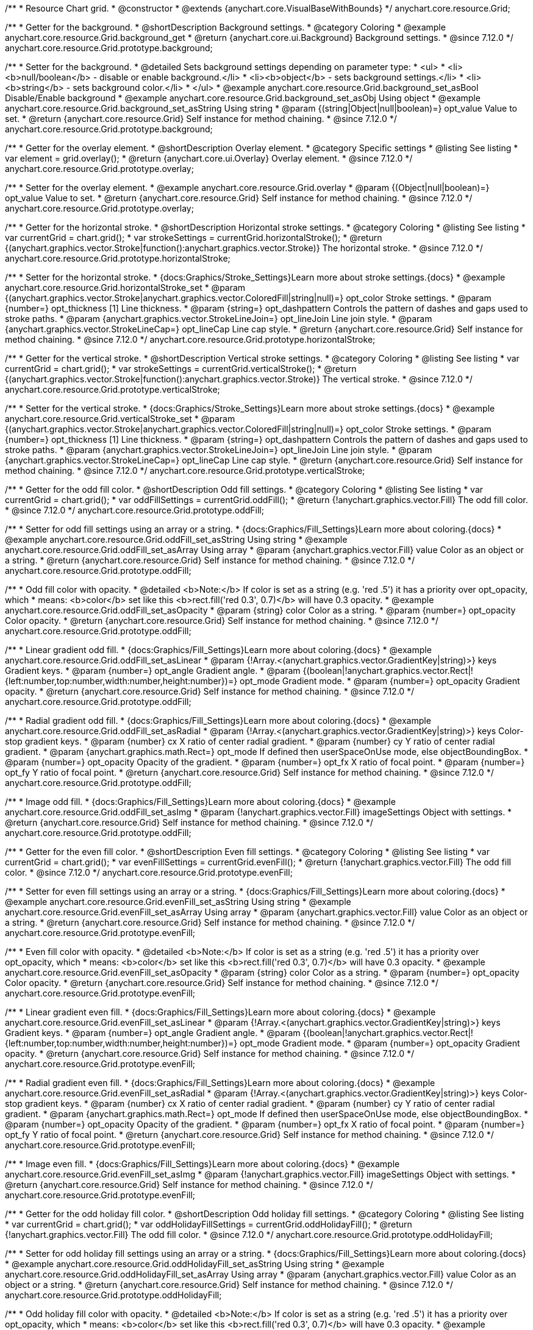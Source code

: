 /**
 * Resource Chart grid.
 * @constructor
 * @extends {anychart.core.VisualBaseWithBounds}
 */
anychart.core.resource.Grid;

//----------------------------------------------------------------------------------------------------------------------
//
//  anychart.core.resource.Grid.prototype.background
//
//----------------------------------------------------------------------------------------------------------------------

/**
 * Getter for the background.
 * @shortDescription Background settings.
 * @category Coloring
 * @example anychart.core.resource.Grid.background_get
 * @return {anychart.core.ui.Background} Background settings.
 * @since 7.12.0
 */
anychart.core.resource.Grid.prototype.background;

/**
 * Setter for the background.
 * @detailed Sets background settings depending on parameter type:
 * <ul>
 *   <li><b>null/boolean</b> - disable or enable background.</li>
 *   <li><b>object</b> - sets background settings.</li>
 *   <li><b>string</b> - sets background color.</li>
 * </ul>
 * @example anychart.core.resource.Grid.background_set_asBool Disable/Enable background
 * @example anychart.core.resource.Grid.background_set_asObj Using object
 * @example anychart.core.resource.Grid.background_set_asString Using string
 * @param {(string|Object|null|boolean)=} opt_value Value to set.
 * @return {anychart.core.resource.Grid} Self instance for method chaining.
 * @since 7.12.0
 */
anychart.core.resource.Grid.prototype.background;

//----------------------------------------------------------------------------------------------------------------------
//
//  anychart.core.resource.Grid.prototype.overlay
//
//----------------------------------------------------------------------------------------------------------------------

/**
 * Getter for the overlay element.
 * @shortDescription Overlay element.
 * @category Specific settings
 * @listing See listing
 * var element = grid.overlay();
 * @return {anychart.core.ui.Overlay} Overlay element.
 * @since 7.12.0
 */
anychart.core.resource.Grid.prototype.overlay;

/**
 * Setter for the overlay element.
 * @example anychart.core.resource.Grid.overlay
 * @param {(Object|null|boolean)=} opt_value Value to set.
 * @return {anychart.core.resource.Grid} Self instance for method chaining.
 * @since 7.12.0
 */
anychart.core.resource.Grid.prototype.overlay;

//----------------------------------------------------------------------------------------------------------------------
//
//  anychart.core.resource.Grid.prototype.horizontalStroke
//
//----------------------------------------------------------------------------------------------------------------------

/**
 * Getter for the horizontal stroke.
 * @shortDescription Horizontal stroke settings.
 * @category Coloring
 * @listing See listing
 * var currentGrid = chart.grid();
 * var strokeSettings = currentGrid.horizontalStroke();
 * @return {(anychart.graphics.vector.Stroke|function():anychart.graphics.vector.Stroke)} The horizontal stroke.
 * @since 7.12.0
 */
anychart.core.resource.Grid.prototype.horizontalStroke;

/**
 * Setter for the horizontal stroke.
 * {docs:Graphics/Stroke_Settings}Learn more about stroke settings.{docs}
 * @example anychart.core.resource.Grid.horizontalStroke_set
 * @param {(anychart.graphics.vector.Stroke|anychart.graphics.vector.ColoredFill|string|null)=} opt_color Stroke settings.
 * @param {number=} opt_thickness [1] Line thickness.
 * @param {string=} opt_dashpattern Controls the pattern of dashes and gaps used to stroke paths.
 * @param {anychart.graphics.vector.StrokeLineJoin=} opt_lineJoin Line join style.
 * @param {anychart.graphics.vector.StrokeLineCap=} opt_lineCap Line cap style.
 * @return {anychart.core.resource.Grid} Self instance for method chaining.
 * @since 7.12.0
 */
anychart.core.resource.Grid.prototype.horizontalStroke;

//----------------------------------------------------------------------------------------------------------------------
//
//  anychart.core.resource.Grid.prototype.verticalStroke
//
//----------------------------------------------------------------------------------------------------------------------

/**
 * Getter for the vertical stroke.
 * @shortDescription Vertical stroke settings.
 * @category Coloring
 * @listing See listing
 * var currentGrid = chart.grid();
 * var strokeSettings = currentGrid.verticalStroke();
 * @return {(anychart.graphics.vector.Stroke|function():anychart.graphics.vector.Stroke)} The vertical stroke.
 * @since 7.12.0
 */
anychart.core.resource.Grid.prototype.verticalStroke;

/**
 * Setter for the vertical stroke.
 * {docs:Graphics/Stroke_Settings}Learn more about stroke settings.{docs}
 * @example anychart.core.resource.Grid.verticalStroke_set
 * @param {(anychart.graphics.vector.Stroke|anychart.graphics.vector.ColoredFill|string|null)=} opt_color Stroke settings.
 * @param {number=} opt_thickness [1] Line thickness.
 * @param {string=} opt_dashpattern Controls the pattern of dashes and gaps used to stroke paths.
 * @param {anychart.graphics.vector.StrokeLineJoin=} opt_lineJoin Line join style.
 * @param {anychart.graphics.vector.StrokeLineCap=} opt_lineCap Line cap style.
 * @return {anychart.core.resource.Grid} Self instance for method chaining.
 * @since 7.12.0
 */
anychart.core.resource.Grid.prototype.verticalStroke;

//----------------------------------------------------------------------------------------------------------------------
//
//  anychart.core.resource.Grid.prototype.oddFill
//
//----------------------------------------------------------------------------------------------------------------------

/**
 * Getter for the odd fill color.
 * @shortDescription Odd fill settings.
 * @category Coloring
 * @listing See listing
 * var currentGrid = chart.grid();
 * var oddFillSettings = currentGrid.oddFill();
 * @return {!anychart.graphics.vector.Fill} The odd fill color.
 * @since 7.12.0
 */
anychart.core.resource.Grid.prototype.oddFill;

/**
 * Setter for odd fill settings using an array or a string.
 * {docs:Graphics/Fill_Settings}Learn more about coloring.{docs}
 * @example anychart.core.resource.Grid.oddFill_set_asString Using string
 * @example anychart.core.resource.Grid.oddFill_set_asArray Using array
 * @param {anychart.graphics.vector.Fill} value Color as an object or a string.
 * @return {anychart.core.resource.Grid} Self instance for method chaining.
 * @since 7.12.0
 */
anychart.core.resource.Grid.prototype.oddFill;

/**
 * Odd fill color with opacity.
 * @detailed <b>Note:</b> If color is set as a string (e.g. 'red .5') it has a priority over opt_opacity, which
 * means: <b>color</b> set like this <b>rect.fill('red 0.3', 0.7)</b> will have 0.3 opacity.
 * @example anychart.core.resource.Grid.oddFill_set_asOpacity
 * @param {string} color Color as a string.
 * @param {number=} opt_opacity Color opacity.
 * @return {anychart.core.resource.Grid} Self instance for method chaining.
 * @since 7.12.0
 */
anychart.core.resource.Grid.prototype.oddFill;

/**
 * Linear gradient odd fill.
 * {docs:Graphics/Fill_Settings}Learn more about coloring.{docs}
 * @example anychart.core.resource.Grid.oddFill_set_asLinear
 * @param {!Array.<(anychart.graphics.vector.GradientKey|string)>} keys Gradient keys.
 * @param {number=} opt_angle Gradient angle.
 * @param {(boolean|!anychart.graphics.vector.Rect|!{left:number,top:number,width:number,height:number})=} opt_mode Gradient mode.
 * @param {number=} opt_opacity Gradient opacity.
 * @return {anychart.core.resource.Grid} Self instance for method chaining.
 * @since 7.12.0
 */
anychart.core.resource.Grid.prototype.oddFill;

/**
 * Radial gradient odd fill.
 * {docs:Graphics/Fill_Settings}Learn more about coloring.{docs}
 * @example anychart.core.resource.Grid.oddFill_set_asRadial
 * @param {!Array.<(anychart.graphics.vector.GradientKey|string)>} keys Color-stop gradient keys.
 * @param {number} cx X ratio of center radial gradient.
 * @param {number} cy Y ratio of center radial gradient.
 * @param {anychart.graphics.math.Rect=} opt_mode If defined then userSpaceOnUse mode, else objectBoundingBox.
 * @param {number=} opt_opacity Opacity of the gradient.
 * @param {number=} opt_fx X ratio of focal point.
 * @param {number=} opt_fy Y ratio of focal point.
 * @return {anychart.core.resource.Grid} Self instance for method chaining.
 * @since 7.12.0
 */
anychart.core.resource.Grid.prototype.oddFill;

/**
 * Image odd fill.
 * {docs:Graphics/Fill_Settings}Learn more about coloring.{docs}
 * @example anychart.core.resource.Grid.oddFill_set_asImg
 * @param {!anychart.graphics.vector.Fill} imageSettings Object with settings.
 * @return {anychart.core.resource.Grid} Self instance for method chaining.
 * @since 7.12.0
 */
anychart.core.resource.Grid.prototype.oddFill;

//----------------------------------------------------------------------------------------------------------------------
//
//  anychart.core.resource.Grid.prototype.evenFill
//
//----------------------------------------------------------------------------------------------------------------------

/**
 * Getter for the even fill color.
 * @shortDescription Even fill settings.
 * @category Coloring
 * @listing See listing
 * var currentGrid = chart.grid();
 * var evenFillSettings = currentGrid.evenFill();
 * @return {!anychart.graphics.vector.Fill} The odd fill color.
 * @since 7.12.0
 */
anychart.core.resource.Grid.prototype.evenFill;

/**
 * Setter for even fill settings using an array or a string.
 * {docs:Graphics/Fill_Settings}Learn more about coloring.{docs}
 * @example anychart.core.resource.Grid.evenFill_set_asString Using string
 * @example anychart.core.resource.Grid.evenFill_set_asArray Using array
 * @param {anychart.graphics.vector.Fill} value Color as an object or a string.
 * @return {anychart.core.resource.Grid} Self instance for method chaining.
 * @since 7.12.0
 */
anychart.core.resource.Grid.prototype.evenFill;

/**
 * Even fill color with opacity.
 * @detailed <b>Note:</b> If color is set as a string (e.g. 'red .5') it has a priority over opt_opacity, which
 * means: <b>color</b> set like this <b>rect.fill('red 0.3', 0.7)</b> will have 0.3 opacity.
 * @example anychart.core.resource.Grid.evenFill_set_asOpacity
 * @param {string} color Color as a string.
 * @param {number=} opt_opacity Color opacity.
 * @return {anychart.core.resource.Grid} Self instance for method chaining.
 * @since 7.12.0
 */
anychart.core.resource.Grid.prototype.evenFill;

/**
 * Linear gradient even fill.
 * {docs:Graphics/Fill_Settings}Learn more about coloring.{docs}
 * @example anychart.core.resource.Grid.evenFill_set_asLinear
 * @param {!Array.<(anychart.graphics.vector.GradientKey|string)>} keys Gradient keys.
 * @param {number=} opt_angle Gradient angle.
 * @param {(boolean|!anychart.graphics.vector.Rect|!{left:number,top:number,width:number,height:number})=} opt_mode Gradient mode.
 * @param {number=} opt_opacity Gradient opacity.
 * @return {anychart.core.resource.Grid} Self instance for method chaining.
 * @since 7.12.0
 */
anychart.core.resource.Grid.prototype.evenFill;

/**
 * Radial gradient even fill.
 * {docs:Graphics/Fill_Settings}Learn more about coloring.{docs}
 * @example anychart.core.resource.Grid.evenFill_set_asRadial
 * @param {!Array.<(anychart.graphics.vector.GradientKey|string)>} keys Color-stop gradient keys.
 * @param {number} cx X ratio of center radial gradient.
 * @param {number} cy Y ratio of center radial gradient.
 * @param {anychart.graphics.math.Rect=} opt_mode If defined then userSpaceOnUse mode, else objectBoundingBox.
 * @param {number=} opt_opacity Opacity of the gradient.
 * @param {number=} opt_fx X ratio of focal point.
 * @param {number=} opt_fy Y ratio of focal point.
 * @return {anychart.core.resource.Grid} Self instance for method chaining.
 * @since 7.12.0
 */
anychart.core.resource.Grid.prototype.evenFill;

/**
 * Image even fill.
 * {docs:Graphics/Fill_Settings}Learn more about coloring.{docs}
 * @example anychart.core.resource.Grid.evenFill_set_asImg
 * @param {!anychart.graphics.vector.Fill} imageSettings Object with settings.
 * @return {anychart.core.resource.Grid} Self instance for method chaining.
 * @since 7.12.0
 */
anychart.core.resource.Grid.prototype.evenFill;

//----------------------------------------------------------------------------------------------------------------------
//
//  anychart.core.resource.Grid.prototype.oddHolidayFill
//
//----------------------------------------------------------------------------------------------------------------------

/**
 * Getter for the odd holiday fill color.
 * @shortDescription Odd holiday fill settings.
 * @category Coloring
 * @listing See listing
 * var currentGrid = chart.grid();
 * var oddHolidayFillSettings = currentGrid.oddHolidayFill();
 * @return {!anychart.graphics.vector.Fill} The odd fill color.
 * @since 7.12.0
 */
anychart.core.resource.Grid.prototype.oddHolidayFill;

/**
 * Setter for odd holiday fill settings using an array or a string.
 * {docs:Graphics/Fill_Settings}Learn more about coloring.{docs}
 * @example anychart.core.resource.Grid.oddHolidayFill_set_asString Using string
 * @example anychart.core.resource.Grid.oddHolidayFill_set_asArray Using array
 * @param {anychart.graphics.vector.Fill} value Color as an object or a string.
 * @return {anychart.core.resource.Grid} Self instance for method chaining.
 * @since 7.12.0
 */
anychart.core.resource.Grid.prototype.oddHolidayFill;

/**
 * Odd holiday fill color with opacity.
 * @detailed <b>Note:</b> If color is set as a string (e.g. 'red .5') it has a priority over opt_opacity, which
 * means: <b>color</b> set like this <b>rect.fill('red 0.3', 0.7)</b> will have 0.3 opacity.
 * @example anychart.core.resource.Grid.oddHolidayFill_set_asOpacity
 * @param {string} color Color as a string.
 * @param {number=} opt_opacity Color opacity.
 * @return {anychart.core.resource.Grid} Self instance for method chaining.
 * @since 7.12.0
 */
anychart.core.resource.Grid.prototype.oddHolidayFill;

/**
 * Linear gradient odd holiday fill.
 * {docs:Graphics/Fill_Settings}Learn more about coloring.{docs}
 * @example anychart.core.resource.Grid.oddHolidayFill_set_asLinear
 * @param {!Array.<(anychart.graphics.vector.GradientKey|string)>} keys Gradient keys.
 * @param {number=} opt_angle Gradient angle.
 * @param {(boolean|!anychart.graphics.vector.Rect|!{left:number,top:number,width:number,height:number})=} opt_mode Gradient mode.
 * @param {number=} opt_opacity Gradient opacity.
 * @return {anychart.core.resource.Grid} Self instance for method chaining.
 * @since 7.12.0
 */
anychart.core.resource.Grid.prototype.oddHolidayFill;

/**
 * Radial gradient odd holiday fill.
 * {docs:Graphics/Fill_Settings}Learn more about coloring.{docs}
 * @example anychart.core.resource.Grid.oddHolidayFill_set_asRadial
 * @param {!Array.<(anychart.graphics.vector.GradientKey|string)>} keys Color-stop gradient keys.
 * @param {number} cx X ratio of center radial gradient.
 * @param {number} cy Y ratio of center radial gradient.
 * @param {anychart.graphics.math.Rect=} opt_mode If defined then userSpaceOnUse mode, else objectBoundingBox.
 * @param {number=} opt_opacity Opacity of the gradient.
 * @param {number=} opt_fx X ratio of focal point.
 * @param {number=} opt_fy Y ratio of focal point.
 * @return {anychart.core.resource.Grid} Self instance for method chaining.
 * @since 7.12.0
 */
anychart.core.resource.Grid.prototype.oddHolidayFill;

/**
 * Image odd holiday fill.
 * {docs:Graphics/Fill_Settings}Learn more about coloring.{docs}
 * @example anychart.core.resource.Grid.oddHolidayFill_set_asImg
 * @param {!anychart.graphics.vector.Fill} imageSettings Object with settings.
 * @return {anychart.core.resource.Grid} Self instance for method chaining.
 * @since 7.12.0
 */
anychart.core.resource.Grid.prototype.oddHolidayFill;

//----------------------------------------------------------------------------------------------------------------------
//
//  anychart.core.resource.Grid.prototype.evenHolidayFill
//
//----------------------------------------------------------------------------------------------------------------------

/**
 * Getter for the even holiday fill color.
 * @shortDescription Even holiday fill settings.
 * @category Coloring
 * @listing See listing
 * var currentGrid = chart.grid();
 * var evenHolidayFillSettings = currentGrid.evenHolidayFill();
 * @return {!anychart.graphics.vector.Fill} The even fill color.
 * @since 7.12.0
 */
anychart.core.resource.Grid.prototype.evenHolidayFill;

/**
 * Setter for even holiday fill settings using an array or a string.
 * {docs:Graphics/Fill_Settings}Learn more about coloring.{docs}
 * @example anychart.core.resource.Grid.evenHolidayFill_set_asString Using string
 * @example anychart.core.resource.Grid.evenHolidayFill_set_asArray Using array
 * @param {anychart.graphics.vector.Fill} value Color as an object or a string.
 * @return {anychart.core.resource.Grid} Self instance for method chaining.
 * @since 7.12.0
 */
anychart.core.resource.Grid.prototype.evenHolidayFill;

/**
 * Odd holiday fill color with opacity.
 * @detailed <b>Note:</b> If color is set as a string (e.g. 'red .5') it has a priority over opt_opacity, which
 * means: <b>color</b> set like this <b>rect.fill('red 0.3', 0.7)</b> will have 0.3 opacity.
 * @example anychart.core.resource.Grid.evenHolidayFill_set_asOpacity
 * @param {string} color Color as a string.
 * @param {number=} opt_opacity Color opacity.
 * @return {anychart.core.resource.Grid} Self instance for method chaining.
 * @since 7.12.0
 */
anychart.core.resource.Grid.prototype.evenHolidayFill;

/**
 * Linear gradient even holiday fill.
 * {docs:Graphics/Fill_Settings}Learn more about coloring.{docs}
 * @example anychart.core.resource.Grid.evenHolidayFill_set_asLinear
 * @param {!Array.<(anychart.graphics.vector.GradientKey|string)>} keys Gradient keys.
 * @param {number=} opt_angle Gradient angle.
 * @param {(boolean|!anychart.graphics.vector.Rect|!{left:number,top:number,width:number,height:number})=} opt_mode Gradient mode.
 * @param {number=} opt_opacity Gradient opacity.
 * @return {anychart.core.resource.Grid} Self instance for method chaining.
 * @since 7.12.0
 */
anychart.core.resource.Grid.prototype.evenHolidayFill;

/**
 * Radial gradient even holiday fill.
 * {docs:Graphics/Fill_Settings}Learn more about coloring.{docs}
 * @example anychart.core.resource.Grid.evenHolidayFill_set_asRadial
 * @param {!Array.<(anychart.graphics.vector.GradientKey|string)>} keys Color-stop gradient keys.
 * @param {number} cx X ratio of center radial gradient.
 * @param {number} cy Y ratio of center radial gradient.
 * @param {anychart.graphics.math.Rect=} opt_mode If defined then userSpaceOnUse mode, else objectBoundingBox.
 * @param {number=} opt_opacity Opacity of the gradient.
 * @param {number=} opt_fx X ratio of focal point.
 * @param {number=} opt_fy Y ratio of focal point.
 * @return {anychart.core.resource.Grid} Self instance for method chaining.
 * @since 7.12.0
 */
anychart.core.resource.Grid.prototype.evenHolidayFill;

/**
 * Image even holiday fill.
 * {docs:Graphics/Fill_Settings}Learn more about coloring.{docs}
 * @example anychart.core.resource.Grid.evenHolidayFill_set_asImg
 * @param {!anychart.graphics.vector.Fill} imageSettings Object with settings.
 * @return {anychart.core.resource.Grid} Self instance for method chaining.
 * @since 7.12.0
 */
anychart.core.resource.Grid.prototype.evenHolidayFill;

//----------------------------------------------------------------------------------------------------------------------
//
//  anychart.core.resource.Grid.prototype.oddHatchFill
//
//----------------------------------------------------------------------------------------------------------------------

/**
 * Getter for odd hatch fill settings.
 * @shortDescription Odd hatch fill settings.
 * @category Coloring
 * @listing See listing
 * var currentActivities = chart.activities();
 * var currentHatchFill = currentActivities.oddHatchFill();
 * @return {anychart.graphics.vector.PatternFill|anychart.graphics.vector.HatchFill|Function} The odd hatch fill.
 * @since 7.12.0
 */
anychart.core.resource.Grid.prototype.oddHatchFill;

/**
 * Setter for odd hatch fill settings.
 * {docs:Graphics/Hatch_Fill_Settings}Learn more about hatch fill settings.{docs}
 * @example anychart.core.resource.Grid.oddHatchFill_set
 * @param {(anychart.graphics.vector.PatternFill|anychart.graphics.vector.HatchFill|Function|anychart.graphics.vector.HatchFill.HatchFillType|
 * string)=} opt_patternFillOrType [false] PatternFill or HatchFill instance or type of hatch fill.
 * @param {string=} opt_color Color.
 * @param {number=} opt_thickness Thickness.
 * @param {number=} opt_size Pattern size.
 * @return {anychart.core.resource.Grid} Self instance for method chaining.
 * @since 7.12.0
 */
anychart.core.resource.Grid.prototype.oddHatchFill;

//----------------------------------------------------------------------------------------------------------------------
//
//  anychart.core.resource.Grid.prototype.evenHatchFill
//
//----------------------------------------------------------------------------------------------------------------------

/**
 * Getter for even hatch fill settings.
 * @shortDescription Even hatch fill settings.
 * @category Coloring
 * @listing See listing
 * var currentActivities = chart.activities();
 * var currentHatchFill = currentActivities.evenHatchFill();
 * @return {anychart.graphics.vector.PatternFill|anychart.graphics.vector.HatchFill|Function} The even hatch fill.
 * @since 7.12.0
 */
anychart.core.resource.Grid.prototype.evenHatchFill;

/**
 * Setter for even hatch fill settings.
 * {docs:Graphics/Hatch_Fill_Settings}Learn more about hatch fill settings.{docs}
 * @example anychart.core.resource.Grid.evenHatchFill_set
 * @param {(anychart.graphics.vector.PatternFill|anychart.graphics.vector.HatchFill|Function|anychart.graphics.vector.HatchFill.HatchFillType|
 * string)=} opt_patternFillOrType [false] PatternFill or HatchFill instance or type of hatch fill.
 * @param {string=} opt_color Color.
 * @param {number=} opt_thickness Thickness.
 * @param {number=} opt_size Pattern size.
 * @return {anychart.core.resource.Grid} Self instance for method chaining.
 * @since 7.12.0
 */
anychart.core.resource.Grid.prototype.evenHatchFill;

//----------------------------------------------------------------------------------------------------------------------
//
//  anychart.core.resource.Grid.prototype.oddHolidayHatchFill
//
//----------------------------------------------------------------------------------------------------------------------

/**
 * Getter for odd holiday hatch fill settings.
 * @shortDescription Odd holiday hatch fill settings.
 * @category Coloring
 * @listing See listing
 * var currentActivities = chart.activities();
 * var currentHatchFill = currentActivities.oddHolidayHatchFill();
 * @return {anychart.graphics.vector.PatternFill|anychart.graphics.vector.HatchFill|Function} The odd holiday hatch fill.
 * @since 7.12.0
 */
anychart.core.resource.Grid.prototype.oddHolidayHatchFill;

/**
 * Setter for odd holiday hatch fill settings.
 * {docs:Graphics/Hatch_Fill_Settings}Learn more about hatch fill settings.{docs}
 * @example anychart.core.resource.Grid.oddHolidayHatchFill_set
 * @param {(anychart.graphics.vector.PatternFill|anychart.graphics.vector.HatchFill|Function|anychart.graphics.vector.HatchFill.HatchFillType|
 * string)=} opt_patternFillOrType [false] PatternFill or HatchFill instance or type of hatch fill.
 * @param {string=} opt_color Color.
 * @param {number=} opt_thickness Thickness.
 * @param {number=} opt_size Pattern size.
 * @return {anychart.core.resource.Grid} Self instance for method chaining.
 * @since 7.12.0
 */
anychart.core.resource.Grid.prototype.oddHolidayHatchFill;

//----------------------------------------------------------------------------------------------------------------------
//
//  anychart.core.resource.Grid.prototype.evenHolidayHatchFill
//
//----------------------------------------------------------------------------------------------------------------------

/**
 * Getter for even holiday hatch fill settings.
 * @shortDescription Even holiday hatch fill settings.
 * @category Coloring
 * @listing See listing
 * var currentActivities = chart.activities();
 * var currentHatchFill = currentActivities.evenHolidayHatchFill();
 * @return {anychart.graphics.vector.PatternFill|anychart.graphics.vector.HatchFill|Function} The even holiday hatch fill.
 * @since 7.12.0
 */
anychart.core.resource.Grid.prototype.evenHolidayHatchFill;

/**
 * Setter for even holiday hatch fill settings.
 * {docs:Graphics/Hatch_Fill_Settings}Learn more about hatch fill settings.{docs}
 * @example anychart.core.resource.Grid.evenHolidayHatchFill_set
 * @param {(anychart.graphics.vector.PatternFill|anychart.graphics.vector.HatchFill|Function|anychart.graphics.vector.HatchFill.HatchFillType|
 * string)=} opt_patternFillOrType [false] PatternFill or HatchFill instance or type of hatch fill.
 * @param {string=} opt_color Color.
 * @param {number=} opt_thickness Thickness.
 * @param {number=} opt_size Pattern size.
 * @return {anychart.core.resource.Grid} Self instance for method chaining.
 * @since 7.12.0
 */
anychart.core.resource.Grid.prototype.evenHolidayHatchFill;

//----------------------------------------------------------------------------------------------------------------------
//
//  anychart.core.resource.Grid.prototype.drawTopLine
//
//----------------------------------------------------------------------------------------------------------------------

/**
 * Getter for the top line drawing flag.
 * @shortDescription Drawing of the top line.
 * @category Specific settings
 * @listing See listing
 * var currentGrid = chart.grid();
 * var flag = currentGrid.drawTopLine();
 * @return {boolean} Drawing flag.
 * @since 7.12.0
 */
anychart.core.resource.Grid.prototype.drawTopLine;

/**
 * Setter for the top line drawing flag.
 * @example anychart.core.resource.Grid.drawTopLine
 * @param {boolean=} opt_value [false] Value to set.
 * @return {anychart.core.resource.Grid} Self instance for method chaining.
 * @since 7.12.0
 */
anychart.core.resource.Grid.prototype.drawTopLine;

//----------------------------------------------------------------------------------------------------------------------
//
//  anychart.core.resource.Grid.prototype.drawRightLine
//
//----------------------------------------------------------------------------------------------------------------------

/**
 * Getter for the right line drawing flag.
 * @shortDescription Drawing of the right line.
 * @category Specific settings
 * @listing See listing
 * var currentGrid = chart.grid();
 * var flag = currentGrid.drawRightLine();
 * @return {boolean} Drawing flag.
 * @since 7.12.0
 */
anychart.core.resource.Grid.prototype.drawRightLine;

/**
 * Setter for the right line drawing flag.
 * @example anychart.core.resource.Grid.drawRightLine
 * @param {boolean=} opt_value [false] Value to set.
 * @return {anychart.core.resource.Grid} Self instance for method chaining.
 * @since 7.12.0
 */
anychart.core.resource.Grid.prototype.drawRightLine;

//----------------------------------------------------------------------------------------------------------------------
//
//  anychart.core.resource.Grid.prototype.drawBottomLine
//
//----------------------------------------------------------------------------------------------------------------------

/**
 * Getter for the bottom line drawing flag.
 * @shortDescription Drawing of the bottom line.
 * @category Specific settings
 * @listing See listing
 * var currentGrid = chart.grid();
 * var flag = currentGrid.drawBottomLine();
 * @return {boolean} Drawing flag.
 * @since 7.12.0
 */
anychart.core.resource.Grid.prototype.drawBottomLine;

/**
 * Setter for the bottom line drawing flag.
 * @example anychart.core.resource.Grid.drawBottomLine
 * @param {boolean=} opt_value [false] Value to set.
 * @return {anychart.core.resource.Grid} Self instance for method chaining.
 * @since 7.12.0
 */
anychart.core.resource.Grid.prototype.drawBottomLine;

//----------------------------------------------------------------------------------------------------------------------
//
//  anychart.core.resource.Grid.prototype.drawLeftLine
//
//----------------------------------------------------------------------------------------------------------------------

/**
 * Getter for the left line drawing flag.
 * @shortDescription Drawing of the left line.
 * @category Specific settings
 * @listing See listing
 * var currentGrid = chart.grid();
 * var flag = currentGrid.drawLeftLine();
 * @return {boolean} Drawing flag.
 * @since 7.12.0
 */
anychart.core.resource.Grid.prototype.drawLeftLine;

/**
 * Setter for the left line drawing flag.
 * @example anychart.core.resource.Grid.drawLeftLine
 * @param {boolean=} opt_value [false] Value to set.
 * @return {anychart.core.resource.Grid} Self instance for method chaining.
 * @since 7.12.0
 */
anychart.core.resource.Grid.prototype.drawLeftLine;

/** @inheritDoc */
anychart.core.resource.Grid.prototype.bounds;

/** @inheritDoc */
anychart.core.resource.Grid.prototype.left;

/** @inheritDoc */
anychart.core.resource.Grid.prototype.right;

/** @inheritDoc */
anychart.core.resource.Grid.prototype.top;

/** @inheritDoc */
anychart.core.resource.Grid.prototype.bottom;

/** @inheritDoc */
anychart.core.resource.Grid.prototype.width;

/** @inheritDoc */
anychart.core.resource.Grid.prototype.height;

/** @inheritDoc */
anychart.core.resource.Grid.prototype.getPixelBounds;

/** @inheritDoc */
anychart.core.resource.Grid.prototype.minWidth;

/** @inheritDoc */
anychart.core.resource.Grid.prototype.minWidth;

/** @inheritDoc */
anychart.core.resource.Grid.prototype.minHeight;

/** @inheritDoc */
anychart.core.resource.Grid.prototype.maxWidth;

/** @inheritDoc */
anychart.core.resource.Grid.prototype.maxHeight;

/** @inheritDoc */
anychart.core.resource.Grid.prototype.zIndex;

/** @inheritDoc */
anychart.core.resource.Grid.prototype.enabled;

/** @inheritDoc */
anychart.core.resource.Grid.prototype.print;

/** @inheritDoc */
anychart.core.resource.Grid.prototype.listen;

/** @inheritDoc */
anychart.core.resource.Grid.prototype.listenOnce;

/** @inheritDoc */
anychart.core.resource.Grid.prototype.unlisten;

/** @inheritDoc */
anychart.core.resource.Grid.prototype.unlistenByKey;

/** @inheritDoc */
anychart.core.resource.Grid.prototype.removeAllListeners;